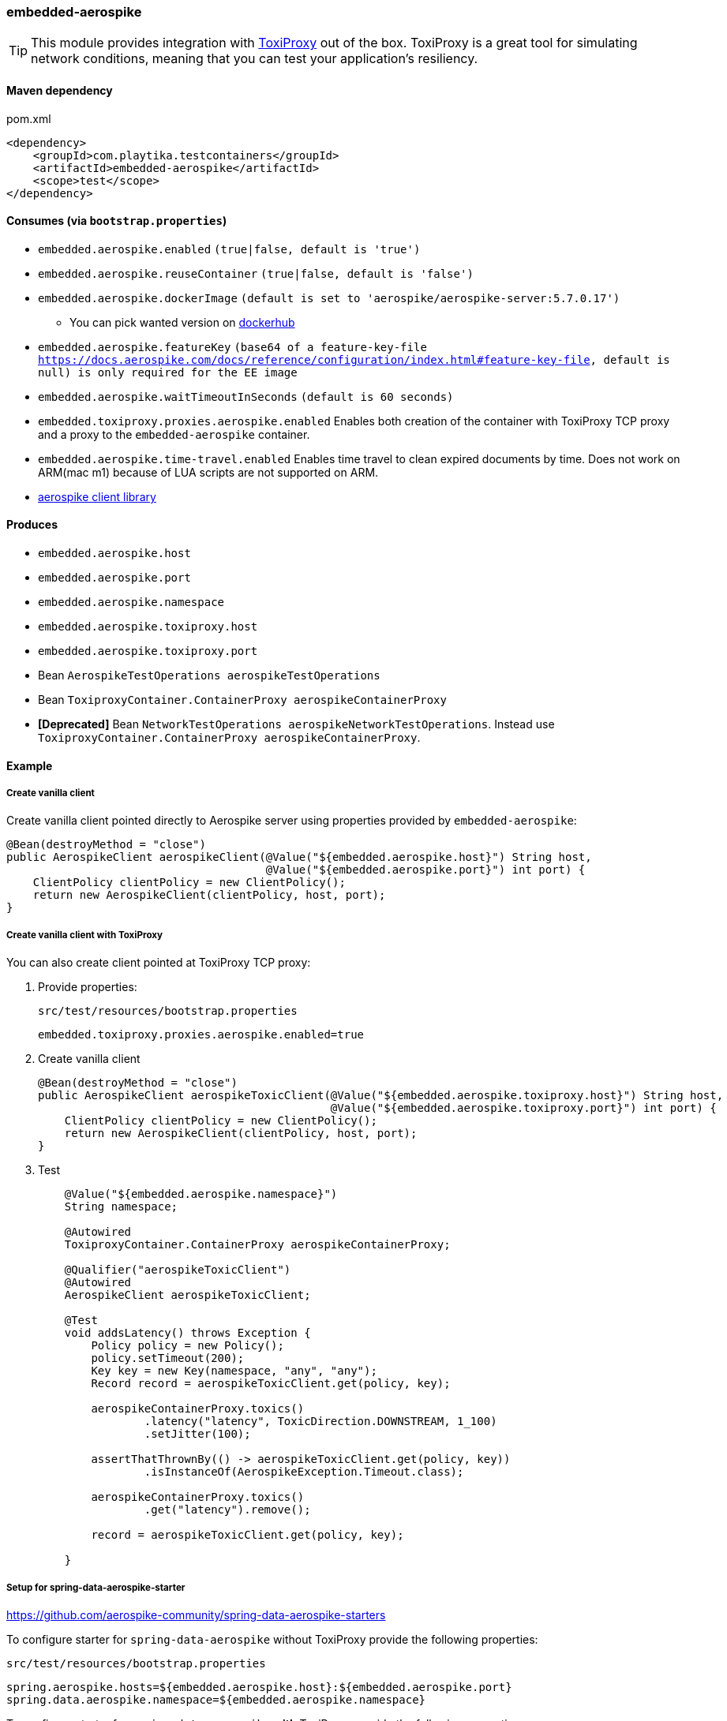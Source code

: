 === embedded-aerospike

TIP: This module provides integration with https://github.com/Shopify/toxiproxy[ToxiProxy] out of the box.
ToxiProxy is a great tool for simulating network conditions, meaning that you can test your application's resiliency.

==== Maven dependency

.pom.xml
[source,xml]
----
<dependency>
    <groupId>com.playtika.testcontainers</groupId>
    <artifactId>embedded-aerospike</artifactId>
    <scope>test</scope>
</dependency>
----

==== Consumes (via `bootstrap.properties`)

* `embedded.aerospike.enabled` `(true|false, default is 'true')`
* `embedded.aerospike.reuseContainer` `(true|false, default is 'false')`
* `embedded.aerospike.dockerImage` `(default is set to 'aerospike/aerospike-server:5.7.0.17')`
** You can pick wanted version on https://hub.docker.com/r/library/aerospike/tags/[dockerhub]
* `embedded.aerospike.featureKey` `(base64 of a feature-key-file https://docs.aerospike.com/docs/reference/configuration/index.html#feature-key-file, default is null) is only required for the EE image`
* `embedded.aerospike.waitTimeoutInSeconds` `(default is 60 seconds)`
* `embedded.toxiproxy.proxies.aerospike.enabled` Enables both creation of the container with ToxiProxy TCP proxy and a proxy to the `embedded-aerospike` container.
* `embedded.aerospike.time-travel.enabled` Enables time travel to clean expired documents by time. Does not work on ARM(mac m1) because of LUA scripts are not supported on ARM.
*  https://mvnrepository.com/artifact/com.aerospike/aerospike-client[aerospike client library]

==== Produces

* `embedded.aerospike.host`
* `embedded.aerospike.port`
* `embedded.aerospike.namespace`
* `embedded.aerospike.toxiproxy.host`
* `embedded.aerospike.toxiproxy.port`
* Bean `AerospikeTestOperations aerospikeTestOperations`
* Bean `ToxiproxyContainer.ContainerProxy aerospikeContainerProxy`
* *[Deprecated]* Bean `NetworkTestOperations aerospikeNetworkTestOperations`. Instead use `ToxiproxyContainer.ContainerProxy aerospikeContainerProxy`.

==== Example

===== Create vanilla client

Create vanilla client pointed directly to Aerospike server using properties provided by `embedded-aerospike`:

[source,java]
----
@Bean(destroyMethod = "close")
public AerospikeClient aerospikeClient(@Value("${embedded.aerospike.host}") String host,
                                       @Value("${embedded.aerospike.port}") int port) {
    ClientPolicy clientPolicy = new ClientPolicy();
    return new AerospikeClient(clientPolicy, host, port);
}
----

===== Create vanilla client with ToxiProxy
You can also create client pointed at ToxiProxy TCP proxy:

. Provide properties:
+
--
.`src/test/resources/bootstrap.properties`
[source,properties]
----
embedded.toxiproxy.proxies.aerospike.enabled=true
----

--

. Create vanilla client
+
--
[source,java]
----
@Bean(destroyMethod = "close")
public AerospikeClient aerospikeToxicClient(@Value("${embedded.aerospike.toxiproxy.host}") String host,
                                            @Value("${embedded.aerospike.toxiproxy.port}") int port) {
    ClientPolicy clientPolicy = new ClientPolicy();
    return new AerospikeClient(clientPolicy, host, port);
}
----
--

. Test
+
--
[source,java]
----
    @Value("${embedded.aerospike.namespace}")
    String namespace;

    @Autowired
    ToxiproxyContainer.ContainerProxy aerospikeContainerProxy;

    @Qualifier("aerospikeToxicClient")
    @Autowired
    AerospikeClient aerospikeToxicClient;

    @Test
    void addsLatency() throws Exception {
        Policy policy = new Policy();
        policy.setTimeout(200);
        Key key = new Key(namespace, "any", "any");
        Record record = aerospikeToxicClient.get(policy, key);

        aerospikeContainerProxy.toxics()
                .latency("latency", ToxicDirection.DOWNSTREAM, 1_100)
                .setJitter(100);

        assertThatThrownBy(() -> aerospikeToxicClient.get(policy, key))
                .isInstanceOf(AerospikeException.Timeout.class);

        aerospikeContainerProxy.toxics()
                .get("latency").remove();

        record = aerospikeToxicClient.get(policy, key);

    }
----
--

===== Setup for spring-data-aerospike-starter

https://github.com/aerospike-community/spring-data-aerospike-starters


To configure starter for `spring-data-aerospike` without ToxiProxy provide the following properties:

.`src/test/resources/bootstrap.properties`
[source,properties]
----
spring.aerospike.hosts=${embedded.aerospike.host}:${embedded.aerospike.port}
spring.data.aerospike.namespace=${embedded.aerospike.namespace}
----

To configure starter for `spring-data-aerospike` *with* ToxiProxy provide the following properties:

.`src/test/resources/bootstrap.properties`
[source,properties]
----
embedded.toxiproxy.proxies.aerospike.enabled=true
spring.aerospike.hosts=${embedded.aerospike.toxiproxy.host}:${embedded.aerospike.toxiproxy.port}
spring.data.aerospike.namespace=${embedded.aerospike.namespace}
----

To manipulate ToxiProxy inject the following bean into your tests:

[source,java]
----
@Autowired
ToxiproxyContainer.ContainerProxy aerospikeContainerProxy;
----